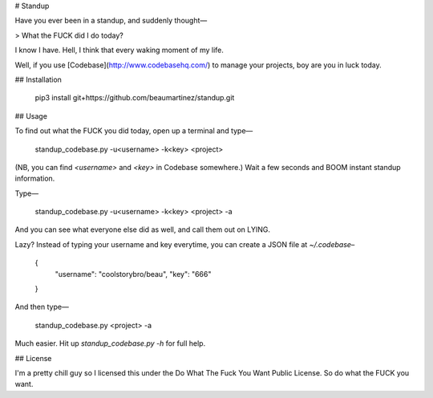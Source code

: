 # Standup

Have you ever been in a standup, and suddenly thought—

> What the FUCK did I do today?

I know I have. Hell, I think that every waking moment of my life.

Well, if you use [Codebase](http://www.codebasehq.com/) to manage your projects, boy are you in luck today.

## Installation

	pip3 install git+https://github.com/beaumartinez/standup.git

## Usage

To find out what the FUCK you did today, open up a terminal and type—

	standup_codebase.py -u<username> -k<key> <project>

(NB, you can find `<username>` and `<key>` in Codebase somewhere.) Wait a few seconds and BOOM instant standup information.

Type—

	standup_codebase.py -u<username> -k<key> <project> -a

And you can see what everyone else did as well, and call them out on LYING.

Lazy? Instead of typing your username and key everytime, you can create a JSON file at `~/.codebase`–

	{
		"username": "coolstorybro/beau",
		"key": "666"
	}

And then type—

	standup_codebase.py <project> -a

Much easier. Hit up `standup_codebase.py -h` for full help.

## License

I'm a pretty chill guy so I licensed this under the Do What The Fuck You Want Public License. So do what the FUCK you
want.


